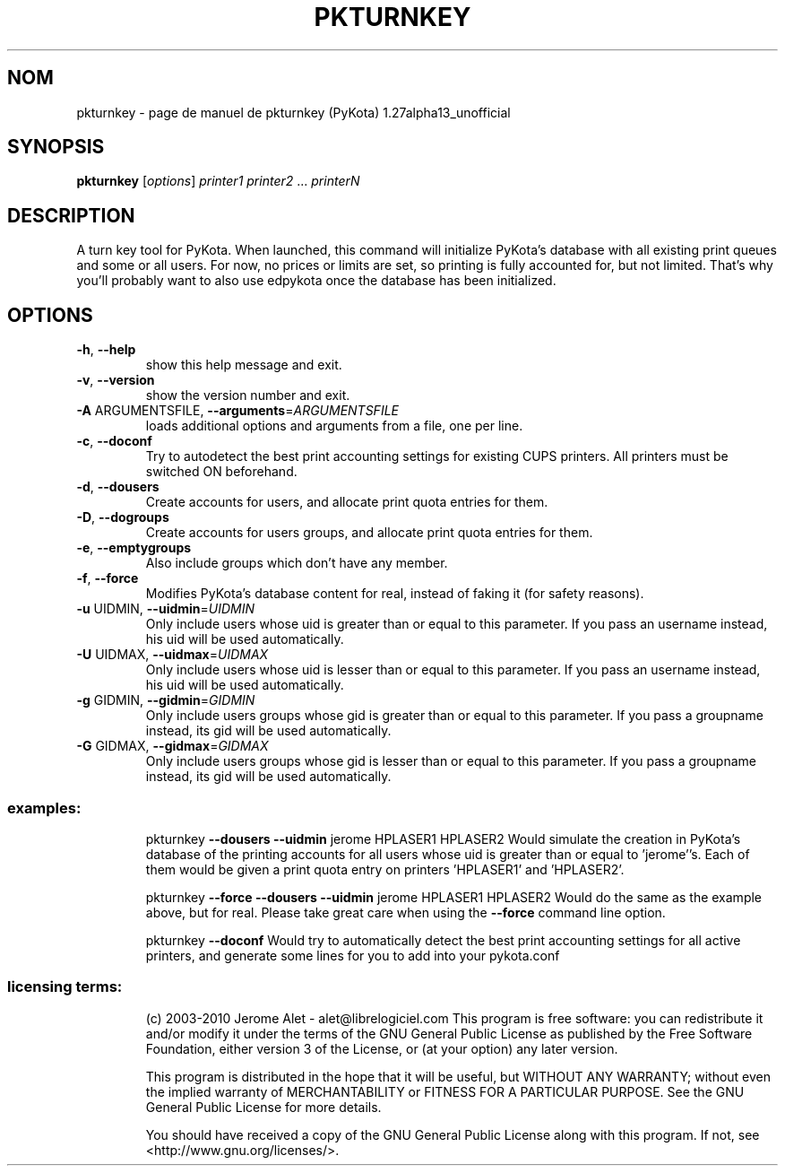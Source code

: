 .\" DO NOT MODIFY THIS FILE!  It was generated by help2man 1.38.2.
.TH PKTURNKEY "1" "aoÃ»t 2010" "C@LL - Conseil Internet & Logiciels Libres" "User Commands"
.SH NOM
pkturnkey \- page de manuel de pkturnkey (PyKota) 1.27alpha13_unofficial
.SH SYNOPSIS
.B pkturnkey
[\fIoptions\fR] \fIprinter1 printer2 \fR... \fIprinterN\fR
.SH DESCRIPTION
A turn key tool for PyKota. When launched, this command will initialize
PyKota's database with all existing print queues and some or all users. For
now, no prices or limits are set, so printing is fully accounted for, but not
limited. That's why you'll probably want to also use edpykota once the
database has been initialized.
.SH OPTIONS
.TP
\fB\-h\fR, \fB\-\-help\fR
show this help message and exit.
.TP
\fB\-v\fR, \fB\-\-version\fR
show the version number and exit.
.TP
\fB\-A\fR ARGUMENTSFILE, \fB\-\-arguments\fR=\fIARGUMENTSFILE\fR
loads additional options and arguments from a file,
one per line.
.TP
\fB\-c\fR, \fB\-\-doconf\fR
Try to autodetect the best print accounting settings
for existing CUPS printers. All printers must be
switched ON beforehand.
.TP
\fB\-d\fR, \fB\-\-dousers\fR
Create accounts for users, and allocate print quota
entries for them.
.TP
\fB\-D\fR, \fB\-\-dogroups\fR
Create accounts for users groups, and allocate print
quota entries for them.
.TP
\fB\-e\fR, \fB\-\-emptygroups\fR
Also include groups which don't have any member.
.TP
\fB\-f\fR, \fB\-\-force\fR
Modifies PyKota's database content for real, instead
of faking it (for safety reasons).
.TP
\fB\-u\fR UIDMIN, \fB\-\-uidmin\fR=\fIUIDMIN\fR
Only include users whose uid is greater than or equal
to this parameter. If you pass an username instead,
his uid will be used automatically.
.TP
\fB\-U\fR UIDMAX, \fB\-\-uidmax\fR=\fIUIDMAX\fR
Only include users whose uid is lesser than or equal
to this parameter. If you pass an username instead,
his uid will be used automatically.
.TP
\fB\-g\fR GIDMIN, \fB\-\-gidmin\fR=\fIGIDMIN\fR
Only include users groups whose gid is greater than or
equal to this parameter. If you pass a groupname
instead, its gid will be used automatically.
.TP
\fB\-G\fR GIDMAX, \fB\-\-gidmax\fR=\fIGIDMAX\fR
Only include users groups whose gid is lesser than or
equal to this parameter. If you pass a groupname
instead, its gid will be used automatically.
.SS "examples:"
.IP
pkturnkey \fB\-\-dousers\fR \fB\-\-uidmin\fR jerome HPLASER1 HPLASER2
Would simulate the creation in PyKota's database of the printing accounts
for all users whose uid is greater than or equal to 'jerome''s. Each of
them would be given a print quota entry on printers 'HPLASER1' and
\&'HPLASER2'.
.IP
pkturnkey \fB\-\-force\fR \fB\-\-dousers\fR \fB\-\-uidmin\fR jerome HPLASER1 HPLASER2
Would do the same as the example above, but for real. Please take great
care when using the \fB\-\-force\fR command line option.
.IP
pkturnkey \fB\-\-doconf\fR
Would try to automatically detect the best print accounting settings for
all active printers, and generate some lines for you to add into your
pykota.conf
.SS "licensing terms:"
.IP
(c) 2003\-2010 Jerome Alet \- alet@librelogiciel.com
This program is free software: you can redistribute it and/or modify it
under the terms of the GNU General Public License as published by the Free
Software Foundation, either version 3 of the License, or (at your option)
any later version.
.IP
This program is distributed in the hope that it will be useful, but
WITHOUT ANY WARRANTY; without even the implied warranty of MERCHANTABILITY
or FITNESS FOR A PARTICULAR PURPOSE.  See the GNU General Public License
for more details.
.IP
You should have received a copy of the GNU General Public License along
with this program.  If not, see <http://www.gnu.org/licenses/>.
